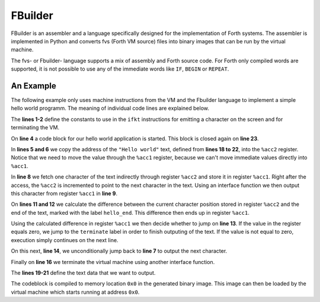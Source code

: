 FBuilder
========

FBuilder is an assembler and a language specifically designed for the implementation of Forth 
systems. The assembler is implemented in Python and converts fvs (Forth VM source) files into
binary images that can be run by the virtual machine. 

The fvs- or Fbuilder- language supports a mix of assembly and Forth source code. For Forth only
compiled words are supported, it is not possible to use any of the immediate words like ``IF``, 
``BEGIN`` or ``REPEAT``.

An Example
----------

The following example only uses machine instructions from the VM and the Fbuilder language to
implement a simple hello world programm. The meaning of individual code lines are explained below.

.. code-block::
    :linenos:

    const FKT_EMIT = 0x2
    const FKT_TERMINATE = 0xf0

    codeblock
        mov %acc1, :hello
        mov %acc2, %acc1
    next_char:
        mov.b %acc1, [%acc2++]
        ifkt FKT_EMIT

        mov %acc1, :hello_end
        sub %acc1, %acc1, %acc2
        jz :terminate
        jmp :next_char
    terminate:
        ifkt FKT_TERMINATE

    hello:
        db "Hello world"
        db #10
        db #13
    hello_end:
    end

The **lines 1-2** define the constants to use in the ``ifkt`` instructions for emitting a
character on the screen and for terminating the VM.

On **line 4** a code block for our hello world application is started. This block is
closed again on **line 23**.

In **lines 5 and 6** we copy the address of the ``"Hello world"`` text, defined from **lines
18 to 22**,  into the ``%acc2`` register. Notice that we need to move the value through the
``%acc1`` register, because we can't move immediate values directly into ``%acc1``.

In **line 8** we fetch one character of the text indirectly through register ``%acc2`` and
store it in register ``%acc1``. Right after the access, the ``%acc2`` is incremented to
point to the next character in the text. Using an interface function we then output this
character from register ``%acc1`` in **line 9**.

On **lines 11 and 12** we calculate the difference between the current character position
stored in register ``%acc2`` and the end of the text, marked with the label ``hello_end``.
This difference then ends up in register ``%acc1``.

Using the calculated difference in register ``%acc1`` we then decide whether to jump on 
**line 13**. If the value in the register equals zero, we jump to the ``terminate`` label
in order to finish outputing of the text. If the value is not equal to zero, execution
simply continues on the next line.

On this next, **line 14**, we unconditionally jump back to **line 7** to output the
next character.

Finally on **line 16** we terminate the virtual machine using another interface function.

The **lines 19-21** define the text data that we want to output.

The codeblock is compiled to memory location ``0x0`` in the generated binary image. This
image can then be loaded by the virtual machine which starts running at address ``0x0``.